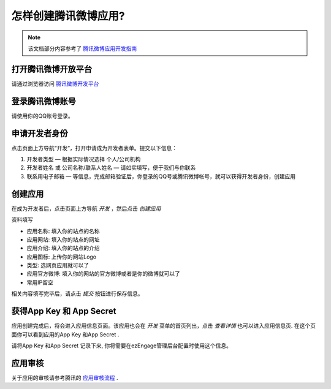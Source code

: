 .. how to config tencentweibo provider

怎样创建腾讯微博应用?
=================================
.. note::
   该文档部分内容参考了 `腾讯微博应用开发指南 <http://open.t.qq.com/resource.php?i=0,2>`_

打开腾讯微博开放平台
--------------------------
请通过浏览器访问 `腾讯微博开发平台 <http://open.t.qq.com/>`_

登录腾讯微博账号
---------------------------
请使用你的QQ账号登录。

.. image:: https://img.skitch.com/20110516-dfjeqgp6rjdatsqkxrmc8j6wa.jpg

申请开发者身份
--------------------------

.. image:: http://open.t.qq.com/images/resource/p1.gif

点击页面上方导航“开发”，打开申请成为开发者表单。提交以下信息：

1. 开发者类型 — 根据实际情况选择 个人/公司机构
2. 开发者姓名 或 公司名称/联系人姓名 — 请如实填写，便于我们与你联系
3. 联系用电子邮箱 — 等信息，完成邮箱验证后，你登录的QQ号或腾讯微博帐号，就可以获得开发者身份，创建应用


创建应用
--------------------------
在成为开发者后，点击页面上方导航 *开发* ，然后点击 *创建应用*

.. image:: https://img.skitch.com/20110516-rcneuj23x5187dcpbg192abj5g.jpg

资料填写

* 应用名称: 填入你的站点的名称
* 应用网站: 填入你的站点的网址
* 应用介绍: 填入你的站点的介绍
* 应用图标: 上传你的网站Logo
* 类型: 选网页应用就可以了
* 应用官方微博: 填入你的网站的官方微博或者是你的微博就可以了
* 常用IP留空

.. image:: https://img.skitch.com/20110516-p7f9k32qncg48wcefxg6ix35pn.jpg

相关内容填写完毕后，请点击 *提交* 按钮进行保存信息。

获得App Key 和 App Secret
-----------------------------
应用创建完成后，将会进入应用信息页面。该应用也会在 *开发* 菜单的首页列出，点击 *查看详情* 也可以进入应用信息页.
在这个页面你可以看到应用的App Key 和App Secret .

.. image:: https://img.skitch.com/20110516-n9b1x3t478qbtrer2mhkw74wui.jpg

请将App Key 和App Secret 记录下来, 你将需要在ezEngage管理后台配置时使用这个信息。

应用审核
----------------
关于应用的审核请参考腾讯的 `应用审核流程 <http://open.t.qq.com/resource.php?i=0,3>`_ .
